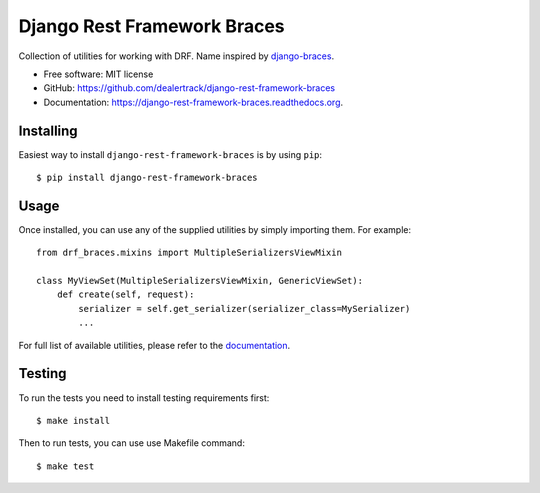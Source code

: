 ============================
Django Rest Framework Braces
============================

.. image:: https://travis-ci.org/dealertrack/django-rest-framework-braces.svg?branch=master
    :target: https://travis-ci.org/dealertrack/django-rest-framework-braces

.. image:: https://coveralls.io/repos/dealertrack/django-rest-framework-braces/badge.svg
    :target: https://coveralls.io/r/dealertrack/django-rest-framework-braces

Collection of utilities for working with DRF. Name inspired by `django-braces <https://github.com/brack3t/django-braces>`_.

* Free software: MIT license
* GitHub: https://github.com/dealertrack/django-rest-framework-braces
* Documentation: https://django-rest-framework-braces.readthedocs.org.

Installing
----------

Easiest way to install ``django-rest-framework-braces`` is by using ``pip``::

    $ pip install django-rest-framework-braces

Usage
-----

Once installed, you can use any of the supplied utilities by simply importing them.
For example::

    from drf_braces.mixins import MultipleSerializersViewMixin

    class MyViewSet(MultipleSerializersViewMixin, GenericViewSet):
        def create(self, request):
            serializer = self.get_serializer(serializer_class=MySerializer)
            ...

For full list of available utilities, please refer to the `documentation <https://django-rest-framework-braces.readthedocs.org>`_.

Testing
-------

To run the tests you need to install testing requirements first::

    $ make install

Then to run tests, you can use use Makefile command::

    $ make test
